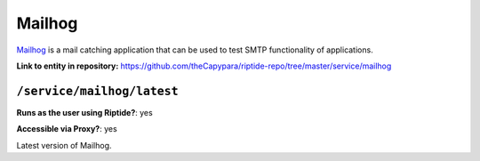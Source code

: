 .. AUTO-GENERATED, SEE README_CONTRIBUTORS. DO NOT EDIT.

Mailhog
=======

Mailhog_ is a mail catching application that can be used to test SMTP functionality
of applications.

.. _Mailhog: https://github.com/mailhog/MailHog

**Link to entity in repository:** `<https://github.com/theCapypara/riptide-repo/tree/master/service/mailhog>`_


``/service/mailhog/latest``
---------------------------

**Runs as the user using Riptide?**: yes

**Accessible via Proxy?**: yes

Latest version of Mailhog.
